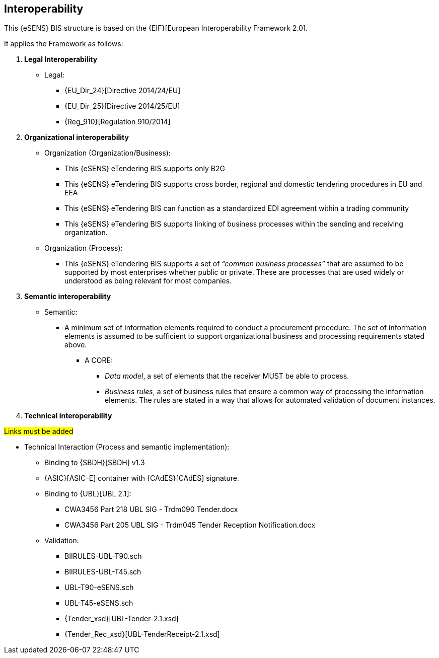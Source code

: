 

== Interoperability


This {eSENS} BIS structure is based on the
{EIF}[European Interoperability Framework 2.0].

It applies the Framework as follows:

. *Legal Interoperability*
  * Legal:
    **   {EU_Dir_24}[Directive 2014/24/EU]
    **  {EU_Dir_25}[Directive 2014/25/EU]
    **   {Reg_910}[Regulation 910/2014]

. *Organizational interoperability*

*   Organization (Organization/Business):
    **   This {eSENS} eTendering BIS supports only B2G
    **   This {eSENS} eTendering BIS supports cross border, regional and domestic tendering procedures in EU and EEA
    **   This {eSENS} eTendering BIS can function as a standardized EDI agreement within a trading community
    **   This {eSENS} eTendering BIS supports linking of business processes within the sending and receiving organization.
*   Organization (Process):
    **   This {eSENS} eTendering BIS supports a set of _“common business processes”_ that are assumed to be supported by most enterprises whether public or private. These are processes that are used widely or understood as being relevant for most companies.

. *Semantic interoperability*

*   Semantic:

** A minimum set of information elements required to conduct a procurement procedure. The set of information elements is assumed to be sufficient to support organizational business and processing requirements stated above.

***   A CORE:
        **** _Data model_, a set of elements that the receiver MUST be able to process.
        **** _Business rules_, a set of business rules that ensure a common way of processing the information elements. The rules are stated in a way that allows for automated validation of document instances.

. *Technical interoperability*

#Links must be added#

*   Technical Interaction (Process and semantic implementation):
    **   Binding to {SBDH}[SBDH] v1.3
    **   {ASIC}[ASIC-E] container with {CAdES}[CAdES] signature.
    **   Binding to {UBL}[UBL 2.1]:
    *** CWA3456 Part 218 UBL SIG - Trdm090 Tender.docx
    ***   CWA3456 Part 205 UBL SIG - Trdm045 Tender Reception Notification.docx
    **   Validation:
        *** BIIRULES-UBL-T90.sch
        *** BIIRULES-UBL-T45.sch
        *** UBL-T90-eSENS.sch
        *** UBL-T45-eSENS.sch
        *** {Tender_xsd}[UBL-Tender-2.1.xsd]
        *** {Tender_Rec_xsd}[UBL-TenderReceipt-2.1.xsd]
